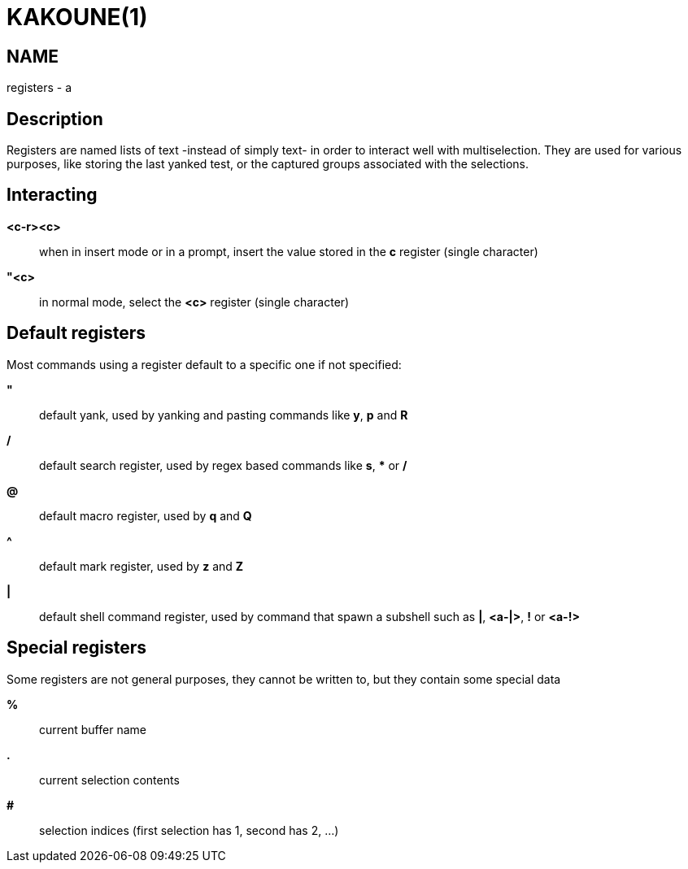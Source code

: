 KAKOUNE(1)
==========

NAME
----
registers - a

Description
-----------
Registers are named lists of text -instead of simply text- in order to interact
well with multiselection.  They are used for various purposes, like storing
the last yanked test, or the captured groups associated with the selections.

Interacting
-----------
*<c-r><c>*::
	when in insert mode or in a prompt, insert the value stored in the
	*c* register (single character)

*"<c>*::
	in normal mode, select the *<c>* register (single character)

Default registers
-----------------
Most commands using a register default to a specific one if not specified:

*"*::
	default yank, used by yanking and pasting commands like *y*, *p*
	and *R*

*/*::
	default search register, used by regex based commands like *s*, ***
	or */*

*@*::
	default macro register, used by *q* and *Q*

*^*::
	default mark register, used by *z* and *Z*

*|*::
	default shell command register, used by command that spawn a subshell such as
	*|*, *<a-|>*, *!* or *<a-!>*

Special registers
-----------------
Some registers are not general purposes, they cannot be written to, but they
contain some special data

*%*::
	current buffer name

*.*::
	current selection contents

*#*::
	selection indices (first selection has 1, second has 2, ...)
